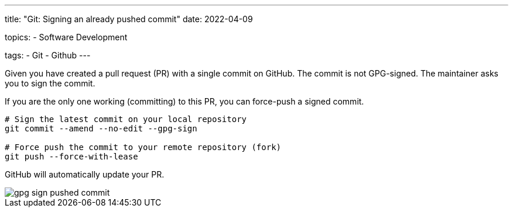 ---
title: "Git: Signing an already pushed commit"
date: 2022-04-09

topics:
  - Software Development

tags:
  - Git
  - Github
---

:source-language: sh


Given you have created a pull request (PR) with a single commit on GitHub.
The commit is not GPG-signed.
The maintainer asks you to sign the commit.

If you are the only one working (committing) to this PR, you can force-push a signed commit.

----
# Sign the latest commit on your local repository
git commit --amend --no-edit --gpg-sign

# Force push the commit to your remote repository (fork)
git push --force-with-lease
----

GitHub will automatically update your PR.

[.thumb]
image::gpg-sign-pushed-commit.png[]
